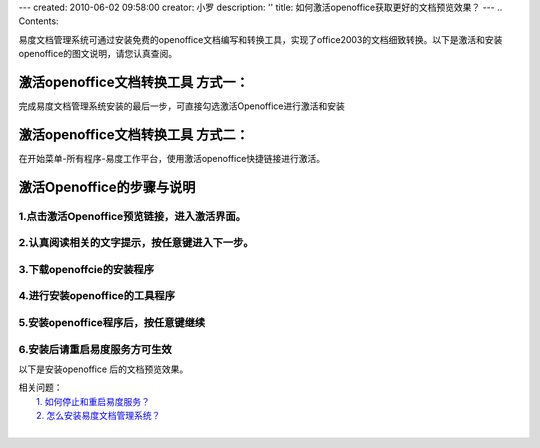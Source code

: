 ---
created: 2010-06-02 09:58:00
creator: 小罗
description: ''
title: 如何激活openoffice获取更好的文档预览效果？
---
.. Contents::

易度文档管理系统可通过安装免费的openoffice文档编写和转换工具，实现了office2003的文档细致转换。以下是激活和安装openoffice的图文说明，请您认真查阅。

激活openoffice文档转换工具 方式一：
=====================================
完成易度文档管理系统安装的最后一步，可直接勾选激活Openoffice进行激活和安装

.. image:: ../img/active_oooimage1.jpeg

激活openoffice文档转换工具 方式二：
========================================
在开始菜单-所有程序-易度工作平台，使用激活openoffice快捷链接进行激活。

.. image:: ../img/active_oooimage2.jpeg

激活Openoffice的步骤与说明
================================

1.点击激活Openoffice预览链接，进入激活界面。
----------------------------------------------

.. image:: ../img/active_oooimage3.jpeg

2.认真阅读相关的文字提示，按任意键进入下一步。
----------------------------------------------

.. image:: ../img/active_oooimage4.jpeg

3.下载openoffcie的安装程序
----------------------------------------------

.. image:: ../img/active_oooimage5.jpeg

4.进行安装openoffice的工具程序
----------------------------------------------

.. image:: ../img/active_oooimage6.jpeg

5.安装openoffice程序后，按任意键继续
----------------------------------------------

.. image:: ../img/active_oooimage7.jpeg

6.安装后请重启易度服务方可生效
----------------------------------------------

以下是安装openoffice 后的文档预览效果。

.. image:: ../img/active_oooimage8.png

.. image:: ../img/active_oooimage9.png

.. image:: ../img/active_oooimage10.jpeg


| 相关问题： 
|   `1. 如何停止和重启易度服务？ <startup.rst>`_
|   `2. 怎么安装易度文档管理系统？ <howto_install.rst>`_
| 
